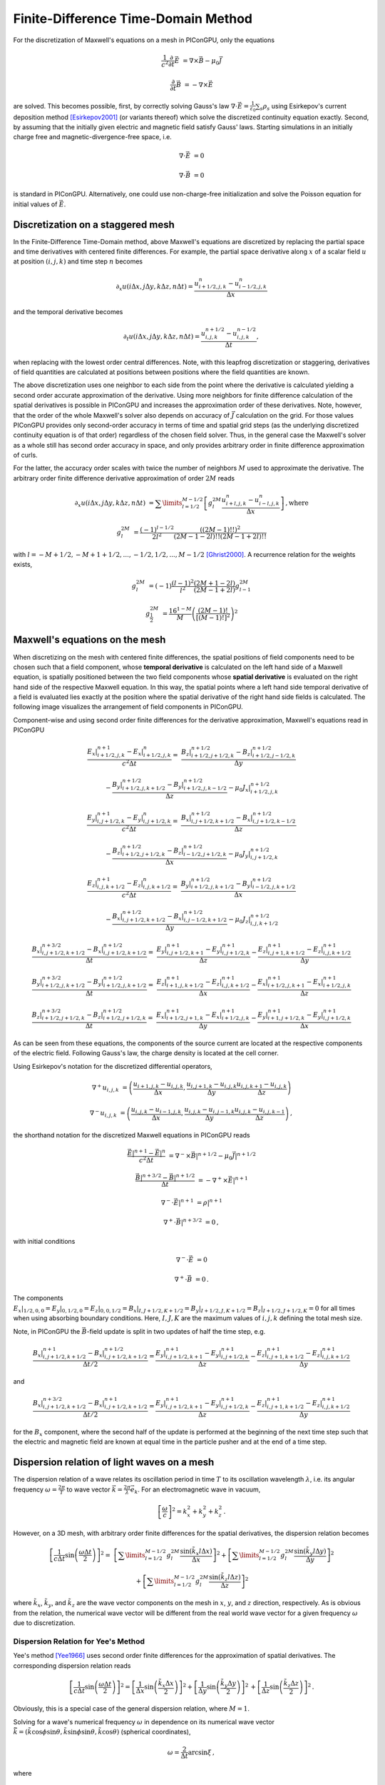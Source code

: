 .. _model-AOFDTD:

Finite-Difference Time-Domain Method
====================================

.. sectionauthor:: Klaus Steiniger, Jakob Trojok, Sergei Bastrakov


For the discretization of Maxwell's equations on a mesh in PIConGPU, only the equations

.. math::

   \frac{1}{c^2}\frac{\partial}{\partial t}\vec E &= \nabla \times \vec B - \mu_0 \vec J

   \frac{\partial}{\partial t}\vec B &= - \nabla \times \vec E

are solved.
This becomes possible, first, by correctly solving Gauss's law
:math:`\nabla \cdot \vec{E} = \frac{1}{\varepsilon_0}\sum_s \rho_s` using
Esirkepov's current deposition method [Esirkepov2001]_ (or variants thereof) which solve the discretized continuity
equation exactly.
Second, by assuming that the initially given electric and magnetic field satisfy Gauss' laws.
Starting simulations in an initially charge free and magnetic-divergence-free space, i.e.

.. math::

   \nabla \cdot \vec E &= 0

   \nabla \cdot \vec B &= 0

is standard in PIConGPU.
Alternatively, one could use non-charge-free initialization and solve the Poisson equation for initial values of :math:`\vec{E}`.

Discretization on a staggered mesh
----------------------------------
In the Finite-Difference Time-Domain method, above Maxwell's equations are discretized by replacing the partial space and
time derivatives with centered finite differences.
For example, the partial space derivative along :math:`x` of a scalar field :math:`u` at position
:math:`(i,j,k)` and time step :math:`n` becomes

.. math::

   \partial_x u(i\Delta x,j\Delta y,k\Delta z,n\Delta t) = \frac{u_{i+1/2,j,k}^n - u_{i-1/2,j,k}^n}{\Delta x}

and the temporal derivative becomes

.. math::

   \partial_t u(i\Delta x,j\Delta y,k\Delta z,n\Delta t) = \frac{u_{i,j,k}^{n+1/2} - u_{i,j,k}^{n-1/2}}{\Delta t},

when replacing with the lowest order central differences.
Note, with this leapfrog discretization or staggering, derivatives of field quantities are calculated at positions
between positions where the field quantities are known.

The above discretization uses one neighbor to each side from the point where the derivative is calculated yielding a
second order accurate approximation of the derivative.
Using more neighbors for finite difference calculation of the spatial derivatives is possible in PIConGPU and increases the approximation order of these derivatives.
Note, however, that the order of the whole Maxwell's solver also depends on accuracy of :math:`\vec{J}` calculation on the grid.
For those values PIConGPU provides only second-order accuracy in terms of time and spatial grid steps (as the underlying discretized continuity equation is of that order) regardless of the chosen field solver.
Thus, in the general case the Maxwell's solver as a whole still has second order accuracy in space, and only provides arbitrary order in finite difference approximation of curls.

For the latter, the accuracy order scales with twice the number of neighbors :math:`M` used to approximate the derivative.
The arbitrary order finite difference derivative approximation of order :math:`2M` reads

.. math::

   \partial_x u(i\Delta x,j\Delta y,k\Delta z,n\Delta t) &=  \sum\limits_{l=1/2}^{M-1/2}
      \left[ g^{2M}_l \frac{u_{i + l, j, k}^n - u_{i - l, j, k}^n}{\Delta x} \right]\,\mathrm{, where}

   g^{2M}_l &= \frac{(-1)^{l-1/2}}{2l^2} \frac{((2M-1)!!)^2}{(2M -1 - 2l)!! (2M -1 + 2l)!!}

with :math:`l=-M+1/2, -M+1+1/2, ..., -1/2, 1/2, ..., M-1/2` [Ghrist2000]_.
A recurrence relation for the weights exists,

.. math::

   g^{2M}_l &= (-1)\frac{(l-1)^2}{l^2} \frac{(2M+1-2l)}{(2M-1+2l)} g^{2M}_{l-1}

   g^{2M}_\frac{1}{2} &= \frac{16^{1-M}}{M} \left( \frac{(2M-1)!}{\left[(M-1)!\right]^2} \right)^2



Maxwell's equations on the mesh
-------------------------------
When discretizing on the mesh with centered finite differences, the spatial positions of field components need to be
chosen such that a field component, whose **temporal derivative** is
calculated on the left hand side of a Maxwell equation, is spatially positioned between the two field components whose
**spatial derivative** is evaluated on the right hand side of the respective Maxwell equation.
In this way, the spatial points where a left hand side temporal derivative of a field is evaluated lies exactly at the
position where the spatial derivative of the right hand side fields is calculated.
The following image visualizes the arrangement of field components in PIConGPU.

.. image:: media/Yee-cell.png
   :width: 400
   :alt: Yee cell in PIConGPU

Component-wise and using second order finite differences for the derivative approximation, Maxwell's equations read in
PIConGPU

.. math::

   \frac{E_x\rvert_{i+1/2, j, k}^{n+1} - E_x\rvert_{i+1/2, j, k}^{n}}{c^2 \Delta t} =&
    \frac{B_z\rvert_{i+1/2, j+1/2, k}^{n+1/2} - B_z\rvert_{i+1/2, j-1/2, k}^{n+1/2}}{\Delta y}

   & - \frac{B_y\rvert_{i+1/2, j, k+1/2}^{n+1/2} - B_y\rvert_{i+1/2, j, k-1/2}^{n+1/2}}{\Delta z}
    - \mu_0 J_x\rvert_{i+1/2, j, k}^{n+1/2}

   \frac{E_y\rvert_{i, j+1/2, k}^{n+1} - E_y\rvert_{i, j+1/2, k}^{n}}{c^2 \Delta t} =&
    \frac{B_x\rvert_{i, j+1/2, k+1/2}^{n+1/2} - B_x\rvert_{i, j+1/2, k-1/2}^{n+1/2}}{\Delta z}

   & - \frac{B_z\rvert_{i+1/2, j+1/2, k}^{n+1/2} - B_z\rvert_{i-1/2, j+1/2, k}^{n+1/2}}{\Delta x}
    - \mu_0 J_y\rvert_{i, j+1/2, k}^{n+1/2}

   \frac{E_z\rvert_{i, j, k+1/2}^{n+1} - E_z\rvert_{i, j, k+1/2}^{n}}{c^2 \Delta t} =&
    \frac{B_y\rvert_{i+1/2, j, k+1/2}^{n+1/2} - B_y\rvert_{i-1/2, j, k+1/2}^{n+1/2}}{\Delta x}

   & - \frac{B_x\rvert_{i, j+1/2, k+1/2}^{n+1/2} - B_x\rvert_{i, j-1/2, k+1/2}^{n+1/2}}{\Delta y}
    - \mu_0 J_z\rvert_{i, j, k+1/2}^{n+1/2}

   \frac{B_x\rvert_{i, j+1/2, k+1/2}^{n+3/2} - B_x\rvert_{i, j+1/2, k+1/2}^{n+1/2}}{\Delta t} =&
    \frac{E_y\rvert_{i, j+1/2, k+1}^{n+1} - E_y\rvert_{i, j+1/2, k}^{n+1}}{\Delta z}
    - \frac{E_z\rvert_{i, j+1, k+1/2}^{n+1} - E_z\rvert_{i, j, k+1/2}^{n+1}}{\Delta y}

   \frac{B_y\rvert_{i+1/2, j, k+1/2}^{n+3/2} - B_y\rvert_{i+1/2, j, k+1/2}^{n+1/2}}{\Delta t} =&
    \frac{E_z\rvert_{i+1, j, k+1/2}^{n+1} - E_z\rvert_{i, j, k+1/2}^{n+1}}{\Delta x}
    - \frac{E_x\rvert_{i+1/2, j, k+1}^{n+1} - E_x\rvert_{i+1/2, j, k}^{n+1}}{\Delta z}

   \frac{B_z\rvert_{i+1/2, j+1/2, k}^{n+3/2} - B_z\rvert_{i+1/2, j+1/2, k}^{n+1/2}}{\Delta t} =&
    \frac{E_x\rvert_{i+1/2, j+1, k}^{n+1} - E_x\rvert_{i+1/2, j, k}^{n+1}}{\Delta y}
    - \frac{E_y\rvert_{i+1, j+1/2, k}^{n+1} - E_y\rvert_{i, j+1/2, k}^{n+1}}{\Delta x}

As can be seen from these equations, the components of the source current are located at the respective components of
the electric field.
Following Gauss's law, the charge density is located at the cell corner.

Using Esirkepov's notation for the discretized differential operators,

.. math::

   \nabla^+ u_{i,j,k} &= \left( \frac{u_{i+1,j,k} - u_{i,j,k}}{\Delta x},
                                \frac{u_{i,j+1,k} - u_{i,j,k}}{\Delta y}
                                \frac{u_{i,j,k+1} - u_{i,j,k}}{\Delta z}
                         \right)

   \nabla^- u_{i,j,k} &= \left( \frac{u_{i,j,k} - u_{i-1,j,k}}{\Delta x},
                                \frac{u_{i,j,k} - u_{i,j-1,k}}{\Delta y}
                                \frac{u_{i,j,k} - u_{i,j,k-1}}{\Delta z}
                         \right)\,,

the shorthand notation for the discretized Maxwell equations in PIConGPU reads

.. math::

   \frac{\vec E\rvert^{n+1} - \vec E\rvert^{n}}{c^2 \Delta t} &=
       \nabla^- \times \vec B\rvert^{n+1/2} - \mu_0 \vec J\rvert^{n+1/2}

   \frac{\vec B\rvert^{n+3/2} - \vec B\rvert^{n+1/2}}{\Delta t} &= - \nabla^+ \times \vec E\rvert^{n+1}

   \nabla^- \cdot \vec E\rvert^{n+1} &= \rho\rvert^{n+1}

   \nabla^+ \cdot \vec B\rvert^{n+3/2} &= 0\,,

with initial conditions

.. math::

   \nabla^- \cdot \vec E &= 0

   \nabla^+ \cdot \vec B &= 0\,.

The components :math:`E_x\rvert_{1/2, 0, 0}=E_y\rvert_{0, 1/2, 0}=E_z\rvert_{0, 0, 1/2}
=B_x\rvert_{I, J+1/2, K+1/2}=B_y\rvert_{I+1/2, J, K+1/2}=B_z\rvert_{I+1/2, J+1/2, K}=0` for all times when using
absorbing boundary conditions.
Here, :math:`I,J,K` are the maximum values of :math:`i,j,k` defining the total mesh size.

Note, in PIConGPU the :math:`\vec B`-field update is split in two updates of half the time step, e.g.

.. math::

   \frac{B_x\rvert_{i, j+1/2, k+1/2}^{n+1} - B_x\rvert_{i, j+1/2, k+1/2}^{n+1/2}}{\Delta t / 2} =
    \frac{E_y\rvert_{i, j+1/2, k+1}^{n+1} - E_y\rvert_{i, j+1/2, k}^{n+1}}{\Delta z}
    - \frac{E_z\rvert_{i, j+1, k+1/2}^{n+1} - E_z\rvert_{i, j, k+1/2}^{n+1}}{\Delta y}

and

.. math::

   \frac{B_x\rvert_{i, j+1/2, k+1/2}^{n+3/2} - B_x\rvert_{i, j+1/2, k+1/2}^{n+1}}{\Delta t / 2} =
    \frac{E_y\rvert_{i, j+1/2, k+1}^{n+1} - E_y\rvert_{i, j+1/2, k}^{n+1}}{\Delta z}
    - \frac{E_z\rvert_{i, j+1, k+1/2}^{n+1} - E_z\rvert_{i, j, k+1/2}^{n+1}}{\Delta y}

for the :math:`B_x` component, where the second half of the update is performed at the beginning of the next time step
such that the electric and magnetic field are known at equal time in the particle pusher and at the end of a time step.


Dispersion relation of light waves on a mesh
--------------------------------------------
The dispersion relation of a wave relates its oscillation period in time :math:`T` to its oscillation wavelength
:math:`\lambda`, i.e. its angular frequency :math:`\omega = \frac{2\pi}{T}` to wave vector
:math:`\vec k = \frac{2\pi}{\lambda} \vec e_k`.
For an electromagnetic wave in vacuum,

.. math::

   \left[ \frac{\omega}{c} \right]^2 = k_x^2 + k_y^2 + k_z^2\,.

However, on a 3D mesh, with arbitrary order finite differences for the spatial derivatives, the dispersion relation
becomes

.. math::

   \left[ \frac{1}{c\Delta t} \sin\left(\frac{\omega \Delta t}{2} \right) \right]^2 =&
  \left[\sum\limits_{l=1/2}^{M - 1/2} g_l^{2M} \frac{\sin(\tilde k_x l \Delta x)}{\Delta x} \right]^2
  + \left[\sum\limits_{l=1/2}^{M - 1/2} g_l^{2M} \frac{\sin(\tilde k_y l \Delta y)}{\Delta y} \right]^2

  & + \left[\sum\limits_{l=1/2}^{M - 1/2} g_l^{2M} \frac{\sin(\tilde k_z l \Delta z)}{\Delta z} \right]^2

where :math:`\tilde k_x`, :math:`\tilde k_y`, and :math:`\tilde k_z` are the wave vector components on the mesh in :math:`x`, :math:`y`, and :math:`z`
direction, respectively.
As is obvious from the relation, the numerical wave vector will be different from the real world wave vector for a given
frequency :math:`\omega` due to discretization.


Dispersion Relation for Yee's Method
^^^^^^^^^^^^^^^^^^^^^^^^^^^^^^^^^^^^
Yee's method [Yee1966]_ uses second order finite differences for the approximation of spatial derivatives.
The corresponding dispersion relation reads

.. math::

   \left[ \frac{1}{c\Delta t} \sin\left(\frac{\omega \Delta t}{2}\right) \right]^2 =
  \left[
      \frac{1}{\Delta x} \sin\left(\frac{\tilde k_x \Delta x}{2}\right)
  \right]^2
      + \left[
      \frac{1}{\Delta y} \sin\left(\frac{\tilde k_y \Delta y}{2}\right)
  \right]^2\,
      + \left[
      \frac{1}{\Delta z} \sin\left(\frac{\tilde k_z \Delta z}{2}\right)
  \right]^2\,.

Obviously, this is a special case of the general dispersion relation, where :math:`M=1`.

Solving for a wave's numerical frequency :math:`\omega` in dependence on its numerical wave vector
:math:`\vec{\tilde k} = (\tilde k\cos\phi\sin\theta, \tilde k\sin\phi\sin\theta, \tilde k\cos\theta)` (spherical coordinates),

.. math::

   \omega = \frac{2}{\Delta t} \arcsin \xi\,,

where

.. math::

   \xi = c\Delta t \sqrt{
      \left[
         \frac{1}{\Delta x} \sin\left(\frac{\tilde k_x \Delta x}{2}\right)
      \right]^2 +
     \left[
         \frac{1}{\Delta y} \sin\left(\frac{\tilde k_y \Delta y}{2}\right)
     \right]^2 +
     \left[
         \frac{1}{\Delta z} \sin\left(\frac{\tilde k_z \Delta z}{2}\right)
     \right]^2
     }\,.

Denoting

.. math::

   \xi_\mathrm{max} = c\Delta t \sqrt{ \frac{1}{\Delta x^2} + \frac{1}{\Delta y^2} + \frac{1}{\Delta z^2}}

we have :math:`\xi \leq \xi_\mathrm{max}` with equality possible for diagonal wave propagation and a certain relation between time and spatial grid steps.

This reveals two important properties of the field solver.
(The 2D version is obtained by letting :math:`\tilde k_z = 0`.)

First, only within the range :math:`\xi_\mathrm{max} \leq 1` the field solver operates stably.
This gives the *Courant-Friedrichs-Lewy* stability condition relating time step to mesh spacing

.. math::

   c\Delta t < \frac{1}{\sqrt{ \frac{1}{\Delta x^2} + \frac{1}{\Delta y^2} + \frac{1}{\Delta z^2} }}

Typically, :math:`\xi_\mathrm{max} = 0.995` is chosen.
Outside this stability region, the frequency :math:`\omega` corresponding to a certain wave vector becomes imaginary,
meaning that wave amplitudes can be nonphysically exponentially amplified [Taflove2005]_.

Second, there exists a purely numerical anisotropy in a wave's phase velocity :math:`\tilde v_p = \omega / \tilde k`
(speed of electromagnetic wave propagation) depending on its propagation direction :math:`\phi`, as depicted in the following figure

.. image:: media/dispersion-relation_Yee.png
   :width: 400
   :alt: Velocity anisotropy for Yee

assuming square cells :math:`\Delta x = \Delta y = \Delta` and where :math:`S=c\Delta t / \Delta`,
:math:`N_\lambda=\lambda/\Delta`.
That is, for the chosen sampling of three samples per wavelength :math:`\lambda`, the phase velocities along a cell
edge and a cell diagonal differ by approximately 20%.
The velocity error is largest for propagation along the edge.
The phase velocity error can be significantly reduced by increasing the sampling, as visualized in the following figure
by the scaling of the velocity error with wavelength sampling for propagation along the cell edge

.. image:: media/dispersion-relation_Yee_sampling.png
   :width: 400
   :alt: Dispersion for Yee

Another conclusion from this figure is, that a short-pulse laser with a large bandwidth will suffer from severe
dispersion if the sampling is bad.
In the extreme case where a wavelength is not even sampled twice on the mesh, its field is exponentially damped
[Taflove2005]_.

Given that most simulations employ short-pulse lasers propagating along the :math:`y`-axis and featuring a large bandwidth,
the resolution of the laser wavelength should be a lot better than in the example, e.g. :math:`N_\lambda=24`, to reduce
errors due to numerical dispersion.

Note, the reduced phase velocity of light can further cause the emission of numerical Cherenkov radiation by fast charged
particles  in the simulation [Lehe2012]_.
The largest emitted wavelength equals the wavelength whose phase velocity is as slow as the particle's velocity, provided
it is resolved at least twice on the mesh.


Dispersion Relation for Arbitrary Order Finite Differences
^^^^^^^^^^^^^^^^^^^^^^^^^^^^^^^^^^^^^^^^^^^^^^^^^^^^^^^^^^
Solving the higher order dispersion relation for the angular frequency yields:

.. math::

   \omega = \frac{2}{\Delta t} \arcsin \xi\,,
   
where

.. math::

   \xi &= c\Delta t \sqrt{ \xi^2_x + \xi^2_y + \xi^2_z }\,\text{, and }

   \xi_x &= \sum\limits_{l=1/2}^{M - 1/2} g_l^{2M} \frac{\sin(\tilde k_x l \Delta x)}{\Delta x} \,,

   \xi_y &= \sum\limits_{l=1/2}^{M - 1/2} g_l^{2M} \frac{\sin(\tilde k_y l \Delta y)}{\Delta y} \,,

   \xi_z &= \sum\limits_{l=1/2}^{M - 1/2} g_l^{2M} \frac{\sin(\tilde k_z l \Delta z)}{\Delta z} \,.

With

.. math::

   \xi_\mathrm{max}
     = c\Delta t \left[ \sum\limits_{l=1/2}^{M - 1/2} (-1)^{l-\frac{1}{2}} g_l^{2M} \right]
     \sqrt{ \frac{1}{\Delta x^2} + \frac{1}{\Delta y^2} + \frac{1}{\Delta z^2}}

we have :math:`\xi \leq \xi_\mathrm{max}`.

The equations are structurally the same as for Yee's method, but contain the alternating sum of the weighting coefficients of the spatial derivative.
Again, Yee's Formula is the special case where :math:`M=1`.
For the solver to be stable, :math:`\xi_\mathrm{max}<1` is required as before.
Thus the stability condition reads

.. math::

   c\Delta t < \frac{1}{ \left[ \sum\limits_{l=1/2}^{M - 1/2} (-1)^{l-\frac{1}{2}} g_l^{2M} \right] \sqrt{ \frac{1}{\Delta x^2} + \frac{1}{\Delta y^2} + \frac{1}{\Delta z^2} }}

As explained for Yee's method, :math:`\xi_\mathrm{max} = 0.995` is normally chosen and not meeting the stability condition can lead to nonphysical exponential wave amplification.

Sample values for the additional factor :math:`\left[ \sum\limits_{l=1/2}^{M - 1/2} (-1)^{l-\frac{1}{2}} g_l^{2M} \right]` appearing in the AOFDTD stability condition compared to Yee's method, are

.. warning::
   The values below are the limit to meet the CFL condition.
   This ensures numerical stability but does not guarantee a suitable numerical dispersion relation and thus phase and group velocity of the laser.
   In most cases, a much smaller time step must be chosen in order to have a stable laser propagation over many iterations.
   (See plots for low resolution details.)

.. table::
    :widths: auto
    :name: AOFDTD_relation_to_Yee

    ============================= =====================================================================
    Number of neighbors :math:`M` Value of additional factor :math:`\sum (-1)^{l-\frac{1}{2}} g_l^{2M}`
    ============================= =====================================================================
    1                             1.0
    2                             1.166667
    3                             1.241667
    4                             1.286310
    5                             1.316691
    6                             1.339064
    7                             1.356416
    8                             1.370381
    ============================= =====================================================================

which implies a reduction of the usable time step :math:`\Delta t` by the given factor
if more than one neighbor is used.

Regarding the numerical anisotropy of the phase velocity, using higher order finite differences for the approximation of spatial derivatives significantly improves the
dispersion properties of the solver.
Most notably, the velocity anisotropy reduces and the dependence of phase velocity on sampling reduces, too.
Yet higher order solvers still feature dispersion.
As shown in the following picture, its effect is, however, not reduction of phase velocity but increase of phase velocity
beyond the physical vacuum speed of light.
But this can be tweaked by reducing the time step relative to the limit set by the stability criterion.

.. image:: media/dispersion-relation_AOFDTD_3.png
   :width: 400
   :alt: Velocity anisotropy for AOFDTD

.. image:: media/dispersion-relation_AOFDTD_sampling.png
   :width: 400
   :alt: Dispersion for AOFDTD

Note, it is generally not a good idea to reduce the time step in Yee's method significantly below the stability
criterion as this increases the absolute phase velocity error.
See the following figure,

.. image:: media/dispersion-relation_AOFDTD_Courant-factor.png
   :width: 400
   :alt: Scaling of velocity error with Courant factor for diagonal propagation

from which the optimum Courant factor :math:`S=c\Delta t / \Delta` can be read off for a 2D, square mesh, too.

An important conclusion from the above figures showing velocity error over sampling is, that
a higher order solver, with a larger mesh spacing and a smaller time step than given by the above stability limit,
produces physically more accurate results than the standard Yee solver operating with smaller mesh spacing and a
time step close to the stability limit.

That is, it can be beneficial not only in terms of **physical accuracy**, but also in terms of **memory complexity**
and **time to solution**, to chose a higher order solver with lower spatial resolution and increased time sampling
relative to the stability limit.
Memory complexity scales with number of cells :math:`N_\mathrm{cells}` required to sample a given volume
:math:`N_\mathrm{cells}^d`, where :math:`d=2,3` is the dimension of the simulation domain,
which decreases for larger cells.
Time to solution scales with the time step and this can be larger with solvers of higher order compared to the Yee solver
with comparable dispersion properties (which requires a smaller cell size than the arbitrary order solver)
since the time step is limited by the stability condition which scales with cell size.
Since the cell size can be larger for arbitrary order solvers, the respective time step limit given by the stability
condition is larger and operating with a time step ten times smaller than the limit might still result in a larger
step than those of the comparable Yee solver.
Finally, physical accuracy is increased by the reduction of the impact of dispersion effects.


Usage
-----
The field solver can be chosen and configured in :ref:`fieldSolver.param <usage-params-core>`.


Substepping
-----------
Any field solver can be combined with substepping in time.
In this case, each iteration of the main PIC loop involves multiple invocations of the chosen field solver.
Substepping is fully compatible with other numerics, such as absorbers, incident field, laser generation.
A substepping field solver has the same orders of accuracy in spatial and time steps as the base solver.

A user sets main PIC time step value as usual in :ref:`simulation.param <usage-params-core>`, and selects the number of field solver substeps via template argument `T_numSubsteps`.
Field solver will internally operate with :math:`\Delta t_{sub} = \Delta t / \mathrm{T\_numSubsteps}`.
Solver properties including the Courant-Friedrichs-Lewy condition are then expressed with :math:`\Delta t_{sub}`, which is less restricting.
However, regardless of field solver and substepping PIConGPU also limits its main time step to

.. math::

   \Delta t < \Delta t_{max}, \Delta t_{max} = \frac{1}{c} \min\{ \Delta x, \Delta y, \Delta z \}

for 3D; for 2D the requirement is similar but does not involve :math:`\Delta z`.

Still, with substepping solver a user could sometimes increase the value of :math:`\Delta t` used.
Consider a simplified case of :math:`\Delta x = \Delta y = \Delta z`, and Yee solver with a time step value near the  Courant-Friedrichs-Lewy condition threshold :math:`\Delta t_{base} = 0.995 \frac{\Delta x}{c \sqrt 3}`.
Raising the main time step to :math:`t_{max}` and substepping by 2 would make the field solver have :math:`\Delta t_{sub} < \Delta t_{base}` thus satisfying the Courant-Friedrichs-Lewy condition and providing slightly better resolution.
Whether this approach is applicable then depends on whether :math:`t_{max}` sufficiently resolves plasma wavelength and other time scales in the rest of the PIC loop.


References
----------
.. [Esirkepov2001]
        T.Zh. Esirkepov,
        *Exact charge conservation scheme for particle-in-cell simulation with an arbitrary form-factor*,
        Computer Physics Communications 135.2 (2001): 144-153,
        https://doi.org/10.1016/S0010-4655(00)00228-9

.. [Ghrist2000]
        M. Ghrist,
        *High-Order Finite Difference Methods for Wave Equations*,
        PhD thesis (2000),
        Department of Applied Mathematics, University of Colorado

.. [Lehe2012]
        R. Lehe et al.
        *Numerical growth of emittance in simulations of laser-wakefield acceleration*,
        Physical Review Special Topics-Accelerators and Beams 16.2 (2013): 021301.

.. [Taflove2005]
        A. Taflove, S.C. Hagness
        *Computational electrodynamics: the finite-difference time-domain method*
        Artech house (2005)

.. [Yee1966]
        K.S. Yee,
        *Numerical solution of initial boundary value problems involving Maxwell's equations in isotropic media*,
        IEEE Trans. Antennas Propagat. 14, 302-307 (1966)
